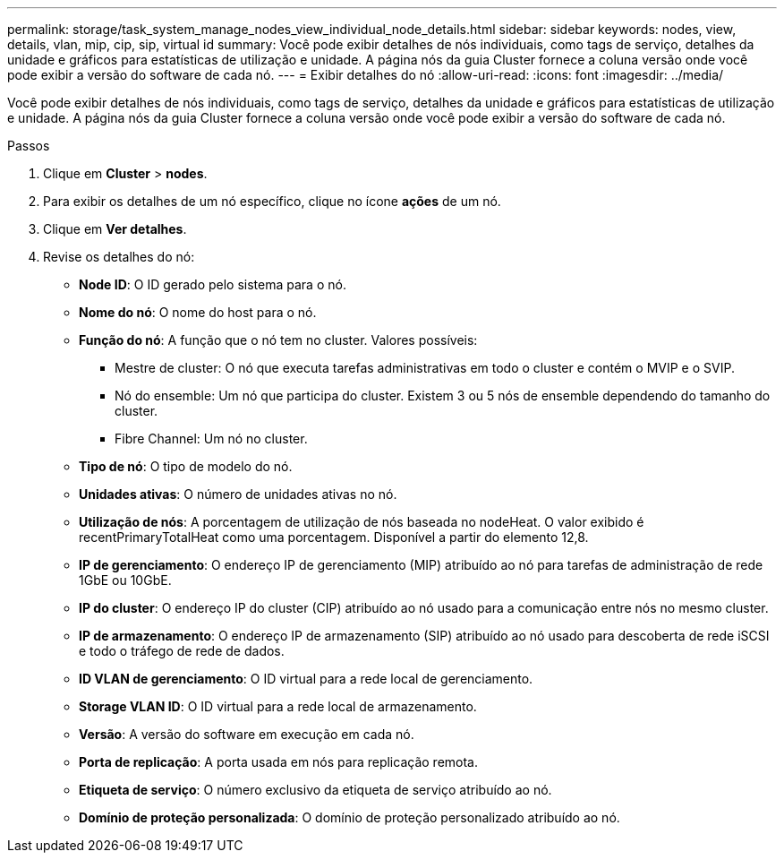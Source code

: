 ---
permalink: storage/task_system_manage_nodes_view_individual_node_details.html 
sidebar: sidebar 
keywords: nodes, view, details, vlan, mip, cip, sip, virtual id 
summary: Você pode exibir detalhes de nós individuais, como tags de serviço, detalhes da unidade e gráficos para estatísticas de utilização e unidade. A página nós da guia Cluster fornece a coluna versão onde você pode exibir a versão do software de cada nó. 
---
= Exibir detalhes do nó
:allow-uri-read: 
:icons: font
:imagesdir: ../media/


[role="lead"]
Você pode exibir detalhes de nós individuais, como tags de serviço, detalhes da unidade e gráficos para estatísticas de utilização e unidade. A página nós da guia Cluster fornece a coluna versão onde você pode exibir a versão do software de cada nó.

.Passos
. Clique em *Cluster* > *nodes*.
. Para exibir os detalhes de um nó específico, clique no ícone *ações* de um nó.
. Clique em *Ver detalhes*.
. Revise os detalhes do nó:
+
** *Node ID*: O ID gerado pelo sistema para o nó.
** *Nome do nó*: O nome do host para o nó.
** *Função do nó*: A função que o nó tem no cluster. Valores possíveis:
+
*** Mestre de cluster: O nó que executa tarefas administrativas em todo o cluster e contém o MVIP e o SVIP.
*** Nó do ensemble: Um nó que participa do cluster. Existem 3 ou 5 nós de ensemble dependendo do tamanho do cluster.
*** Fibre Channel: Um nó no cluster.


** *Tipo de nó*: O tipo de modelo do nó.
** *Unidades ativas*: O número de unidades ativas no nó.
** *Utilização de nós*: A porcentagem de utilização de nós baseada no nodeHeat. O valor exibido é recentPrimaryTotalHeat como uma porcentagem. Disponível a partir do elemento 12,8.
** *IP de gerenciamento*: O endereço IP de gerenciamento (MIP) atribuído ao nó para tarefas de administração de rede 1GbE ou 10GbE.
** *IP do cluster*: O endereço IP do cluster (CIP) atribuído ao nó usado para a comunicação entre nós no mesmo cluster.
** *IP de armazenamento*: O endereço IP de armazenamento (SIP) atribuído ao nó usado para descoberta de rede iSCSI e todo o tráfego de rede de dados.
** *ID VLAN de gerenciamento*: O ID virtual para a rede local de gerenciamento.
** *Storage VLAN ID*: O ID virtual para a rede local de armazenamento.
** *Versão*: A versão do software em execução em cada nó.
** *Porta de replicação*: A porta usada em nós para replicação remota.
** *Etiqueta de serviço*: O número exclusivo da etiqueta de serviço atribuído ao nó.
** *Domínio de proteção personalizada*: O domínio de proteção personalizado atribuído ao nó.



